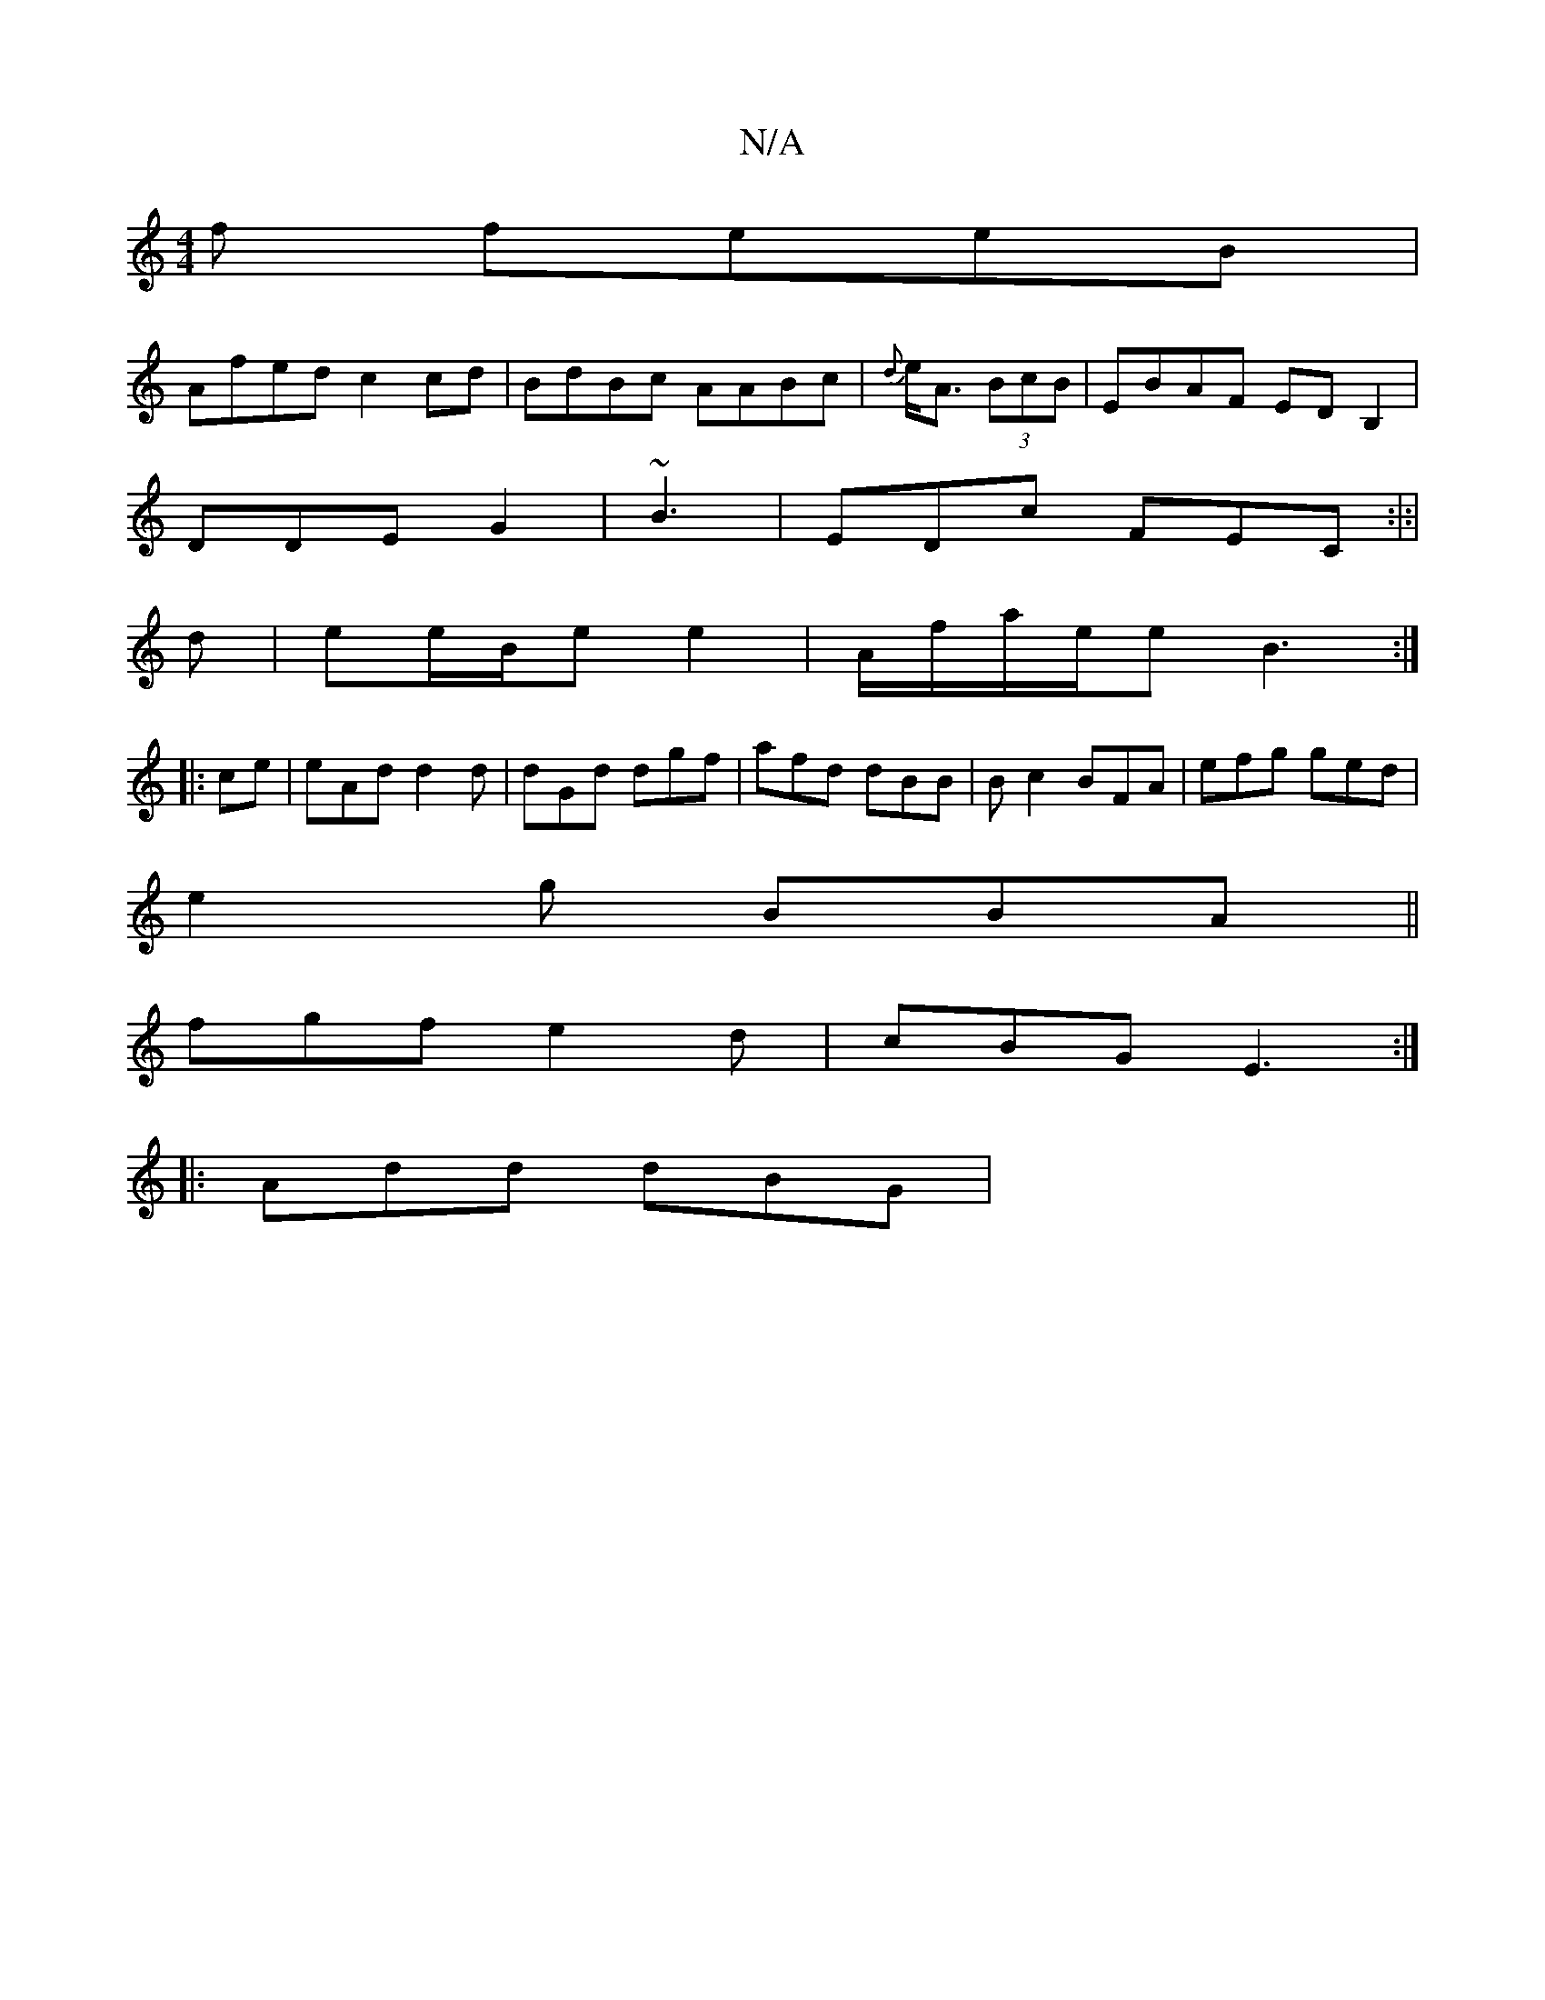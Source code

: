 X:1
T:N/A
M:4/4
R:N/A
K:Cmajor
f feeB|
Afed c2cd|BdBc AABc|{d}e<A (3BcB | EBAF EDB,2|
DDE G2|~B3|EDc FEC:|:|
d | ee/B/e e2 | A/f/a/e/e B3 :|
|:ce|eAd d2d | dGd dgf | afd dBB|Bc2 BFA|efg ged|
e2g BBA ||
fgf e2d|cBG E3:|
|:Add dBG | 